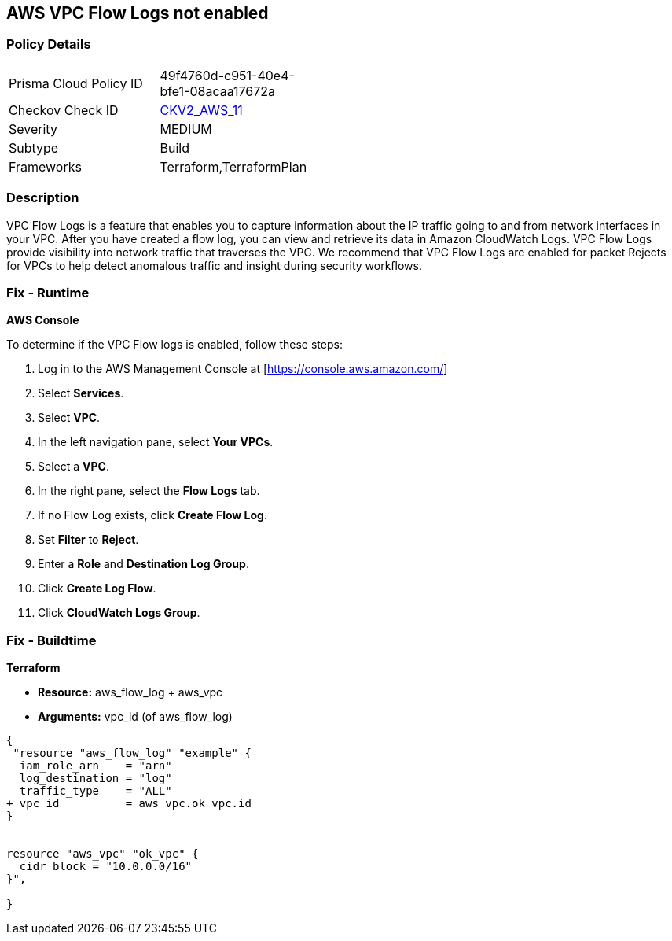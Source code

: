 == AWS VPC Flow Logs not enabled


=== Policy Details 

[width=45%]
[cols="1,1"]
|=== 
|Prisma Cloud Policy ID 
| 49f4760d-c951-40e4-bfe1-08acaa17672a

|Checkov Check ID 
| https://github.com/bridgecrewio/checkov/blob/main/checkov/terraform/checks/graph_checks/aws/VPCHasFlowLog.yaml[CKV2_AWS_11]

|Severity
|MEDIUM

|Subtype
|Build
//, Run

|Frameworks
|Terraform,TerraformPlan

|=== 



=== Description 


VPC Flow Logs is a feature that enables you to capture information about the IP traffic going to and from network interfaces in your VPC.
After you have created a flow log, you can view and retrieve its data in Amazon CloudWatch Logs.
VPC Flow Logs provide visibility into network traffic that traverses the VPC.
We recommend that VPC Flow Logs are enabled for packet Rejects for VPCs to help detect anomalous traffic and insight during security workflows.

=== Fix - Runtime


*AWS Console* 


To determine if the VPC Flow logs is enabled, follow these steps:

. Log in to the AWS Management Console at [https://console.aws.amazon.com/]

. Select *Services*.

. Select *VPC*.

. In the left navigation pane, select *Your VPCs*.

. Select a *VPC*.

. In the right pane, select the *Flow Logs* tab.

. If no Flow Log exists, click *Create Flow Log*.

. Set *Filter* to *Reject*.

. Enter a *Role* and *Destination Log Group*.

. Click *Create Log Flow*.

. Click *CloudWatch Logs Group*.

=== Fix - Buildtime


*Terraform* 


* *Resource:* aws_flow_log + aws_vpc
* *Arguments:* vpc_id (of aws_flow_log)


[source,go]
----
{
 "resource "aws_flow_log" "example" {
  iam_role_arn    = "arn"
  log_destination = "log"
  traffic_type    = "ALL"
+ vpc_id          = aws_vpc.ok_vpc.id
}


resource "aws_vpc" "ok_vpc" {
  cidr_block = "10.0.0.0/16"
}",

}
----
